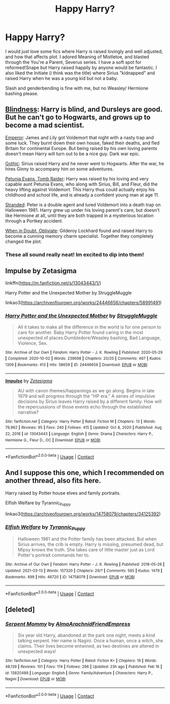 #+TITLE: Happy Harry?

* Happy Harry?
:PROPERTIES:
:Author: insomniacghostie
:Score: 6
:DateUnix: 1615782159.0
:DateShort: 2021-Mar-15
:FlairText: Request
:END:
I would just love some fics where Harry is raised lovingly and well adjusted, and how that affects plot. I adored Meaning of Mistletoe, and blasted through the You're a Parent, Severus series. I have a soft spot for reformed!Snape but Harry raised happily by anyone would be fantastic. I also liked the Initiate (i think was the title) where Sirius "kidnapped" and raised Harry when he was a young kid but not a baby.

Slash and genderbending is fine with me, but no Weasley/ Hermione bashing please.


** [[https://www.fanfiction.net/s/10937871/1/Blindness][Blindness]]: Harry is blind, and Dursleys are good. But he can't go to Hogwarts, and grows up to become a mad scientist.

[[https://www.fanfiction.net/s/5904185/1/Emperor][Emperor]]: James and Lily got Voldemort that night with a nasty trap and some luck. They burnt down their own house, faked their deaths, and fled Britain for continental Europe. But being raised by his own loving parents doesn't mean Harry will turn out to be a nice guy. Dark war epic.

[[https://www.fanfiction.net/s/11922116/1/Gothic][Gothic]]: Sirius raised Harry and he never went to Hogwarts. After the war, he hires Ginny to accompany him on some adventures.

[[https://www.fanfiction.net/s/13052802/1/Petunia-Evans-Tomb-Raider][Petunia Evans, Tomb Raider]]: Harry was raised by his loving and very capable aunt Petunia Evans, who along with Sirius, Bill, and Fleur, did the heavy lifting against Voldemort. This Harry thus could actually enjoy his childhood and school life, and is already a confident young man at age 11.

[[https://www.fanfiction.net/s/13786171/1/Stranded][Stranded]]: Peter is a double agent and lured Voldemort into a death trap on Halloween 1981. Harry grew up under his loving parent's care, but doesn't like Hermione at all, until they are both trapped in a mysterious location through a Portkey accident.

[[https://www.fanfiction.net/s/6635363/1/When-In-Doubt-Obliviate][When in Doubt, Obliviate]]: Gilderoy Lockhard found and raised Harry to become a cunning memory charm specialist. Together they completely changed the plot.
:PROPERTIES:
:Author: InquisitorCOC
:Score: 3
:DateUnix: 1615787926.0
:DateShort: 2021-Mar-15
:END:

*** These all sound really neat! Im excited to dip into them!
:PROPERTIES:
:Author: insomniacghostie
:Score: 2
:DateUnix: 1615819097.0
:DateShort: 2021-Mar-15
:END:


** Impulse by Zetasigma

linkffn([[https://m.fanfiction.net/s/13043443/1/]])

Harry Potter and the Unexpected Mother by StruggleMuggle

linkao3([[https://archiveofourown.org/works/24446656/chapters/58991491]])
:PROPERTIES:
:Author: mroreallyhm
:Score: 2
:DateUnix: 1615799490.0
:DateShort: 2021-Mar-15
:END:

*** [[https://archiveofourown.org/works/24446656][*/Harry Potter and the Unexpected Mother/*]] by [[https://www.archiveofourown.org/users/StruggleMuggle/pseuds/StruggleMuggle][/StruggleMuggle/]]

#+begin_quote
  All it takes to make all the difference in the world is for one person to care for another. Baby Harry Potter found caring in the most unexpected of places.Dumbledore/Weasley bashing, Bad Language, Violence, Sex.
#+end_quote

^{/Site/:} ^{Archive} ^{of} ^{Our} ^{Own} ^{*|*} ^{/Fandom/:} ^{Harry} ^{Potter} ^{-} ^{J.} ^{K.} ^{Rowling} ^{*|*} ^{/Published/:} ^{2020-05-29} ^{*|*} ^{/Completed/:} ^{2020-10-02} ^{*|*} ^{/Words/:} ^{239698} ^{*|*} ^{/Chapters/:} ^{20/20} ^{*|*} ^{/Comments/:} ^{467} ^{*|*} ^{/Kudos/:} ^{1309} ^{*|*} ^{/Bookmarks/:} ^{413} ^{*|*} ^{/Hits/:} ^{58659} ^{*|*} ^{/ID/:} ^{24446656} ^{*|*} ^{/Download/:} ^{[[https://archiveofourown.org/downloads/24446656/Harry%20Potter%20and%20the.epub?updated_at=1613223765][EPUB]]} ^{or} ^{[[https://archiveofourown.org/downloads/24446656/Harry%20Potter%20and%20the.mobi?updated_at=1613223765][MOBI]]}

--------------

[[https://www.fanfiction.net/s/13043443/1/][*/Impulse/*]] by [[https://www.fanfiction.net/u/10150210/Zetasigma][/Zetasigma/]]

#+begin_quote
  AU with canon themes/happenings as we go along. Begins in late 1979 and will progress through the "HP era." A series of impulsive decisions by Sirius leaves Harry raised by a different family. How will the repercussions of those events echo through the established narrative?
#+end_quote

^{/Site/:} ^{fanfiction.net} ^{*|*} ^{/Category/:} ^{Harry} ^{Potter} ^{*|*} ^{/Rated/:} ^{Fiction} ^{M} ^{*|*} ^{/Chapters/:} ^{13} ^{*|*} ^{/Words/:} ^{79,962} ^{*|*} ^{/Reviews/:} ^{95} ^{*|*} ^{/Favs/:} ^{240} ^{*|*} ^{/Follows/:} ^{415} ^{*|*} ^{/Updated/:} ^{Oct} ^{8,} ^{2020} ^{*|*} ^{/Published/:} ^{Aug} ^{22,} ^{2018} ^{*|*} ^{/id/:} ^{13043443} ^{*|*} ^{/Language/:} ^{English} ^{*|*} ^{/Genre/:} ^{Drama} ^{*|*} ^{/Characters/:} ^{Harry} ^{P.,} ^{Hermione} ^{G.,} ^{Fleur} ^{D.,} ^{OC} ^{*|*} ^{/Download/:} ^{[[http://www.ff2ebook.com/old/ffn-bot/index.php?id=13043443&source=ff&filetype=epub][EPUB]]} ^{or} ^{[[http://www.ff2ebook.com/old/ffn-bot/index.php?id=13043443&source=ff&filetype=mobi][MOBI]]}

--------------

*FanfictionBot*^{2.0.0-beta} | [[https://github.com/FanfictionBot/reddit-ffn-bot/wiki/Usage][Usage]] | [[https://www.reddit.com/message/compose?to=tusing][Contact]]
:PROPERTIES:
:Author: FanfictionBot
:Score: 1
:DateUnix: 1615799514.0
:DateShort: 2021-Mar-15
:END:


** And I suppose this one, which I recommended on another thread, also fits here.

Harry raised by Potter house elves and family portraits.

Elfish Welfare by Tyrannic_Puppy

linkao3([[https://archiveofourown.org/works/14758079/chapters/34125392]])
:PROPERTIES:
:Author: mroreallyhm
:Score: 2
:DateUnix: 1615810649.0
:DateShort: 2021-Mar-15
:END:

*** [[https://archiveofourown.org/works/14758079][*/Elfish Welfare/*]] by [[https://www.archiveofourown.org/users/Tyrannic_Puppy/pseuds/Tyrannic_Puppy][/Tyrannic_Puppy/]]

#+begin_quote
  Halloween 1981 and the Potter family has been attacked. But when Sirius arrives, the crib is empty. Harry is missing, presumed dead, but Mipsy knows the truth. She takes care of little master just as Lord Potter's portrait commands her to.
#+end_quote

^{/Site/:} ^{Archive} ^{of} ^{Our} ^{Own} ^{*|*} ^{/Fandom/:} ^{Harry} ^{Potter} ^{-} ^{J.} ^{K.} ^{Rowling} ^{*|*} ^{/Published/:} ^{2018-05-26} ^{*|*} ^{/Updated/:} ^{2021-03-13} ^{*|*} ^{/Words/:} ^{157320} ^{*|*} ^{/Chapters/:} ^{29/?} ^{*|*} ^{/Comments/:} ^{585} ^{*|*} ^{/Kudos/:} ^{1479} ^{*|*} ^{/Bookmarks/:} ^{499} ^{*|*} ^{/Hits/:} ^{46720} ^{*|*} ^{/ID/:} ^{14758079} ^{*|*} ^{/Download/:} ^{[[https://archiveofourown.org/downloads/14758079/Elfish%20Welfare.epub?updated_at=1615631186][EPUB]]} ^{or} ^{[[https://archiveofourown.org/downloads/14758079/Elfish%20Welfare.mobi?updated_at=1615631186][MOBI]]}

--------------

*FanfictionBot*^{2.0.0-beta} | [[https://github.com/FanfictionBot/reddit-ffn-bot/wiki/Usage][Usage]] | [[https://www.reddit.com/message/compose?to=tusing][Contact]]
:PROPERTIES:
:Author: FanfictionBot
:Score: 1
:DateUnix: 1615810667.0
:DateShort: 2021-Mar-15
:END:


** [deleted]
:PROPERTIES:
:Score: 1
:DateUnix: 1615789786.0
:DateShort: 2021-Mar-15
:END:

*** [[https://www.fanfiction.net/s/13820489/1/][*/Serpent Mommy/*]] by [[https://www.fanfiction.net/u/14185200/AlmaArachnidFriendEmpress][/AlmaArachnidFriendEmpress/]]

#+begin_quote
  Six year old Harry, abandoned at the park one night, meets a kind talking serpent. Her name is Nagini. Once a human, once a witch, she claims. Their lives become entwined, as two destinies are altered in unexpected ways!
#+end_quote

^{/Site/:} ^{fanfiction.net} ^{*|*} ^{/Category/:} ^{Harry} ^{Potter} ^{*|*} ^{/Rated/:} ^{Fiction} ^{K+} ^{*|*} ^{/Chapters/:} ^{19} ^{*|*} ^{/Words/:} ^{48,139} ^{*|*} ^{/Reviews/:} ^{101} ^{*|*} ^{/Favs/:} ^{174} ^{*|*} ^{/Follows/:} ^{296} ^{*|*} ^{/Updated/:} ^{23h} ^{ago} ^{*|*} ^{/Published/:} ^{Feb} ^{16} ^{*|*} ^{/id/:} ^{13820489} ^{*|*} ^{/Language/:} ^{English} ^{*|*} ^{/Genre/:} ^{Family/Adventure} ^{*|*} ^{/Characters/:} ^{Harry} ^{P.,} ^{Nagini} ^{*|*} ^{/Download/:} ^{[[http://www.ff2ebook.com/old/ffn-bot/index.php?id=13820489&source=ff&filetype=epub][EPUB]]} ^{or} ^{[[http://www.ff2ebook.com/old/ffn-bot/index.php?id=13820489&source=ff&filetype=mobi][MOBI]]}

--------------

*FanfictionBot*^{2.0.0-beta} | [[https://github.com/FanfictionBot/reddit-ffn-bot/wiki/Usage][Usage]] | [[https://www.reddit.com/message/compose?to=tusing][Contact]]
:PROPERTIES:
:Author: FanfictionBot
:Score: 1
:DateUnix: 1615789806.0
:DateShort: 2021-Mar-15
:END:
